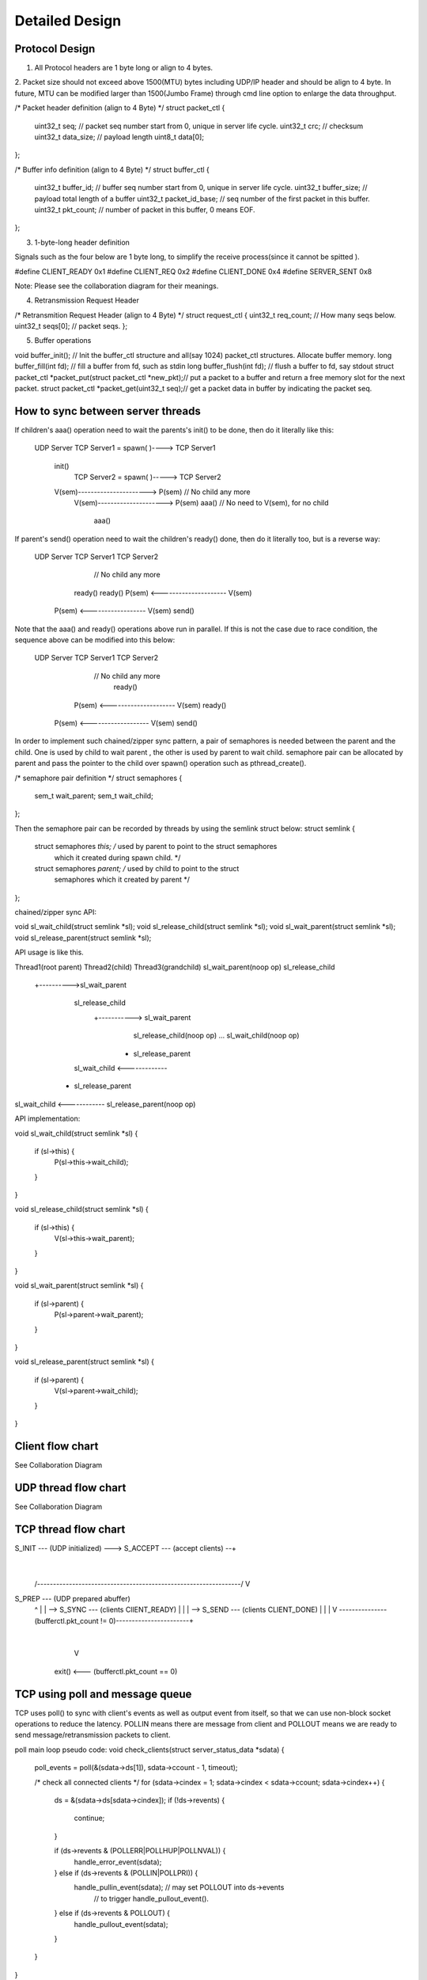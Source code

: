 Detailed Design
===============

Protocol Design
---------------

1. All Protocol headers are 1 byte long or align to 4 bytes.
2. Packet size should not exceed above 1500(MTU) bytes including UDP/IP header and should
be align to 4 byte. In future, MTU can be modified larger than 1500(Jumbo Frame) through
cmd line option to enlarge the data throughput.

/* Packet header definition (align to 4 Byte) */
struct packet_ctl {
    uint32_t seq; // packet seq number start from 0, unique in server life cycle.
    uint32_t crc; // checksum
    uint32_t data_size; // payload length
    uint8_t data[0];
};

/* Buffer info definition (align to 4 Byte) */
struct buffer_ctl {
    uint32_t buffer_id; // buffer seq number start from 0, unique in server life cycle.
    uint32_t buffer_size; // payload total length of a buffer
    uint32_t packet_id_base; // seq number of the first packet in this buffer.
    uint32_t pkt_count; // number of packet in this buffer, 0 means EOF.
};


3. 1-byte-long header definition

Signals such as the four below are 1 byte long, to simplify the receive process(since it
cannot be spitted ).

#define CLIENT_READY 0x1
#define CLIENT_REQ 0x2
#define CLIENT_DONE 0x4
#define SERVER_SENT 0x8

Note: Please see the collaboration diagram for their meanings.

4. Retransmission Request Header

/* Retransmition Request Header (align to 4 Byte) */
struct request_ctl {
uint32_t req_count; // How many seqs below.
uint32_t seqs[0]; // packet seqs.
};

5. Buffer operations

void buffer_init(); // Init the buffer_ctl structure and all(say 1024) packet_ctl
structures. Allocate buffer memory.
long buffer_fill(int fd); // fill a buffer from fd, such as stdin
long buffer_flush(int fd); // flush a buffer to fd, say stdout
struct packet_ctl *packet_put(struct packet_ctl *new_pkt);// put a packet to a buffer
and return a free memory slot for the next packet.
struct packet_ctl *packet_get(uint32_t seq);// get a packet data in buffer by
indicating the packet seq.


How to sync between server threads
----------------------------------

If children's aaa() operation need to wait the parents's init() to be done, then do it
literally like this:

   UDP Server
   TCP Server1 = spawn( )----> TCP Server1
    init()
                               TCP Server2 = spawn( )-----> TCP Server2
    V(sem)----------------------> P(sem)                // No child any more
                                  V(sem)---------------------> P(sem)
                                  aaa()           // No need to V(sem), for no child
                                                               aaa()

If parent's send() operation need to wait the children's ready() done, then do it
literally too, but is a reverse way:

   UDP Server                  TCP Server1                  TCP Server2
                                                       // No child any more
                                 ready()                       ready()
                                 P(sem) <--------------------- V(sem)
    P(sem) <------------------   V(sem)
    send()

Note that the aaa() and ready() operations above run in parallel. If this is not the
case due to race condition, the sequence above can be modified into this below:

   UDP Server                  TCP Server1                  TCP Server2
                                                       // No child any more
                                                               ready()
                                 P(sem) <--------------------- V(sem)
                                 ready()
    P(sem) <-------------------  V(sem)
    send()


In order to implement such chained/zipper sync pattern, a pair of semaphores is
needed between the parent and the child. One is used by child to wait parent , the
other is used by parent to wait child. semaphore pair can be allocated by parent
and pass the pointer to the child over spawn() operation such as pthread_create().

/* semaphore pair definition */
struct semaphores {
    sem_t wait_parent;
    sem_t wait_child;
};

Then the semaphore pair can be recorded by threads by using the semlink struct below:
struct semlink {
    struct semaphores *this; /* used by parent to point to the struct semaphores
                                which it created during spawn child. */
    struct semaphores *parent; /* used by child to point to the struct
                                  semaphores which it created by parent */
};

chained/zipper sync API:

void sl_wait_child(struct semlink *sl);
void sl_release_child(struct semlink *sl);
void sl_wait_parent(struct semlink *sl);
void sl_release_parent(struct semlink *sl);

API usage is like this.

Thread1(root parent)          Thread2(child)               Thread3(grandchild)
sl_wait_parent(noop op)
sl_release_child
                +---------->sl_wait_parent
                            sl_release_child
                                           +-----------> sl_wait_parent
                                                         sl_release_child(noop op)
                                                         ...
                                                         sl_wait_child(noop op)
                                                       + sl_release_parent
                            sl_wait_child <-------------
                          + sl_release_parent
sl_wait_child <------------
sl_release_parent(noop op)

API implementation:

void sl_wait_child(struct semlink *sl)
{
    if (sl->this) {
        P(sl->this->wait_child);
    }
}

void sl_release_child(struct semlink *sl)
{
    if (sl->this) {
        V(sl->this->wait_parent);
    }
}

void sl_wait_parent(struct semlink *sl)
{
    if (sl->parent) {
        P(sl->parent->wait_parent);
    }
}

void sl_release_parent(struct semlink *sl)
{
    if (sl->parent) {
        V(sl->parent->wait_child);
    }
}

Client flow chart
-----------------
See Collaboration Diagram

UDP thread flow chart
-------------
See Collaboration Diagram

TCP thread flow chart
-------------


S_INIT --- (UDP initialized) --->  S_ACCEPT --- (accept clients) --+
                                                                   |
  /----------------------------------------------------------------/
  V
S_PREP --- (UDP prepared abuffer)
  ^               |
  |               \--> S_SYNC --- (clients ClIENT_READY)
  |                                        |
  |                                        \--> S_SEND --- (clients CLIENT_DONE)
  |                                                                |
  |                                                                V
  \---------------(bufferctl.pkt_count != 0)-----------------------+
                                                                   |
                                                                   V
                                             exit() <--- (bufferctl.pkt_count == 0)


TCP using poll and message queue
--------------------------------

TCP uses poll() to sync with client's events as well as output event from itself, so
that we can use non-block socket operations to reduce the latency. POLLIN means there
are message from client and POLLOUT means we are ready to send message/retransmission
packets to client.

poll main loop pseudo code:
void check_clients(struct server_status_data *sdata)
{
    poll_events = poll(&(sdata->ds[1]), sdata->ccount - 1, timeout);

    /* check all connected clients */
    for (sdata->cindex = 1; sdata->cindex < sdata->ccount; sdata->cindex++) {
        ds = &(sdata->ds[sdata->cindex]);
        if (!ds->revents) {
            continue;
        }

        if (ds->revents & (POLLERR|POLLHUP|POLLNVAL)) {
            handle_error_event(sdata);
        } else if (ds->revents & (POLLIN|POLLPRI)) {
            handle_pullin_event(sdata);  // may set POLLOUT into ds->events
                                         // to trigger handle_pullout_event().
        } else if (ds->revents & POLLOUT) {
            handle_pullout_event(sdata);
        }
    }
}

For TCP, since the message from client may not complete and send data may be also
interrupted due to non-block fashion, there should be one send message queue and a
receive message queue on the server side for each client (client do not use non-block
operations).

TCP message queue definition:

struct tcpq {
    struct qmsg *head, *tail;
    long count; /* message count in a queue */
    long size; /* Total data size of a queue */
};

TCP message queue item definition:

struct qmsg {
    struct qmsg *next;
    void *data;
    long size;
};

TCP message queue API:

// Allocate and init a queue.
struct tcpq * tcpq_queue_init(void);

// Free a queue.
void tcpq_queue_free(struct tcpq *q);

// Return queue length.
long tcpq_queue_dsize(struct tcpq *q);

// queue new message to tail.
void tcpq_queue_tail(struct tcpq *q, void *data, long size);

// queue message that cannot be sent currently back to queue head.
void tcpq_queue_head(struct tcpq *q, void *data, long size);

// get one piece from queue head.
void * tcpq_dequeue_head(struct tcpq *q, long *size);

// Serialize all pieces of a queue, and move it out of queue, to ease the further
//operation on it.
void * tcpq_dqueue_flat(struct tcpq *q, long *size);

// Serialize all pieces of a queue, do not move it out of queue, to ease the further
//operation on it.
void * tcpq_queue_flat_peek(struct tcpq *q, long *size);
